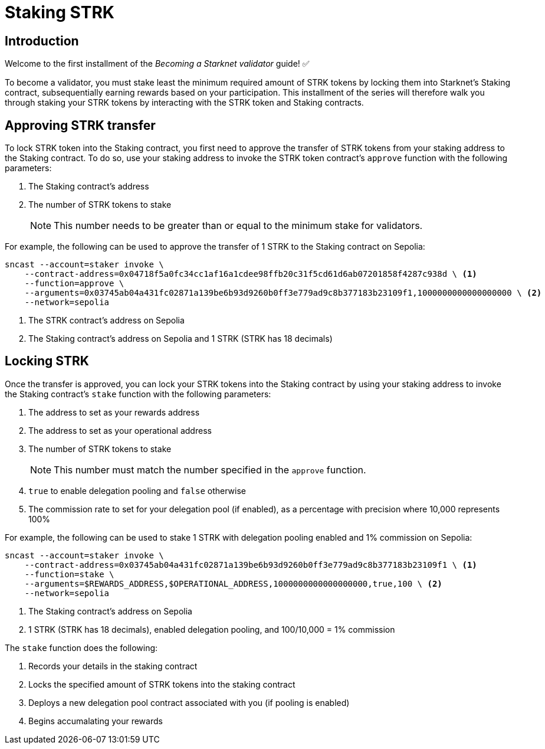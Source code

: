 = Staking STRK

== Introduction

Welcome to the first installment of the _Becoming a Starknet validator_ guide! ✅

To become a validator, you must stake least the minimum required amount of STRK tokens by locking them into Starknet's Staking contract, subsequentially earning rewards based on your participation. This installment of the series will therefore walk you through staking your STRK tokens by interacting with the STRK token and Staking contracts.

== Approving STRK transfer 

To lock STRK token into the Staking contract, you first need to approve the transfer of STRK tokens from your staking address to the Staking contract. To do so, use your staking address to invoke the STRK token contract's `approve` function with the following parameters:

. The Staking contract's address
. The number of STRK tokens to stake
+
[NOTE]
====
This number needs to be greater than or equal to the minimum stake for validators.
====

For example, the following can be used to approve the transfer of 1 STRK to the Staking contract on Sepolia: 

[source,terminal]
----
sncast --account=staker invoke \
    --contract-address=0x04718f5a0fc34cc1af16a1cdee98ffb20c31f5cd61d6ab07201858f4287c938d \ <1>
    --function=approve \
    --arguments=0x03745ab04a431fc02871a139be6b93d9260b0ff3e779ad9c8b377183b23109f1,1000000000000000000 \ <2>
    --network=sepolia
----
<1> The STRK contract's address on Sepolia
<2> The Staking contract's address on Sepolia and 1 STRK (STRK has 18 decimals)

== Locking STRK

Once the transfer is approved, you can lock your STRK tokens into the Staking contract by using your staking address to invoke the Staking contract's `stake` function with the following parameters:

. The address to set as your rewards address
. The address to set as your operational address
. The number of STRK tokens to stake
+
[NOTE]
====
This number must match the number specified in the `approve` function.
====

. `true` to enable delegation pooling and `false` otherwise
. The commission rate to set for your delegation pool (if enabled), as a percentage with precision where 10,000 represents 100%

For example, the following can be used to stake 1 STRK with delegation pooling enabled and 1% commission on Sepolia:

[source,terminal]
----
sncast --account=staker invoke \
    --contract-address=0x03745ab04a431fc02871a139be6b93d9260b0ff3e779ad9c8b377183b23109f1 \ <1>
    --function=stake \
    --arguments=$REWARDS_ADDRESS,$OPERATIONAL_ADDRESS,1000000000000000000,true,100 \ <2>
    --network=sepolia 
----
<1> The Staking contract's address on Sepolia
<2> 1 STRK (STRK has 18 decimals), enabled delegation pooling, and 100/10,000 = 1% commission

The `stake` function does the following:

. Records your details in the staking contract
. Locks the specified amount of STRK tokens into the staking contract
. Deploys a new delegation pool contract associated with you (if pooling is enabled)
. Begins accumalating your rewards